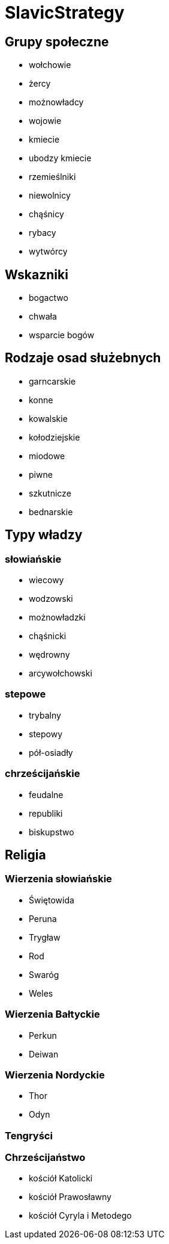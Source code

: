 = SlavicStrategy

== Grupy społeczne

* wołchowie
* żercy
* możnowładcy
* wojowie
* kmiecie
* ubodzy kmiecie
* rzemieślniki
* niewolnicy
* chąśnicy
* rybacy
* wytwórcy

== Wskazniki

* bogactwo
* chwała
* wsparcie bogów

== Rodzaje osad służebnych

* garncarskie
* konne
* kowalskie
* kołodziejskie
* miodowe
* piwne
* szkutnicze
* bednarskie

== Typy władzy

=== słowiańskie

* wiecowy
* wodzowski
* możnowładzki
* chąśnicki
* wędrowny 
* arcywołchowski

=== stepowe

* trybalny 
* stepowy
* pół-osiadły

=== chrześcijańskie

* feudalne
* republiki
* biskupstwo

== Religia

=== Wierzenia słowiańskie

* Świętowida
* Peruna
* Trygław
* Rod
* Swaróg
* Weles

=== Wierzenia Bałtyckie

* Perkun
* Deiwan

=== Wierzenia Nordyckie

* Thor
* Odyn

=== Tengryści

=== Chrześcijaństwo

* kościół Katolicki
* kościół Prawosławny
* kościół Cyryla i Metodego
